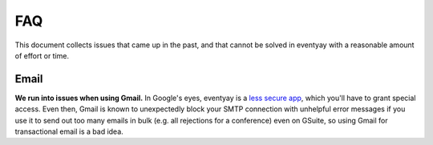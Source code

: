 FAQ
===

This document collects issues that came up in the past, and that cannot be
solved in eventyay with a reasonable amount of effort or time.

Email
-----

**We run into issues when using Gmail.** In Google's eyes, eventyay is a `less
secure app`_, which you'll have to grant special access. Even then, Gmail is
known to unexpectedly block your SMTP connection with unhelpful error messages
if you use it to send out too many emails in bulk (e.g. all rejections for a
conference) even on GSuite, so using Gmail for transactional email is a bad
idea.

.. _less secure app: https://support.google.com/accounts/answer/6010255
